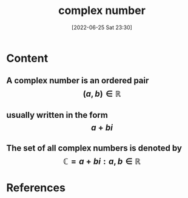 :PROPERTIES:
:ID:       67bb81da-f57f-4658-b418-fd8ebc960817
:END:
#+title: complex number
#+date: [2022-06-25 Sat 23:30]
#+filetags: :Mathemathetics:

* Content
** A complex number is an ordered pair \[ (a, b) \in \mathbb{R} \]  
** usually written in the form \[ a + b i \] 
** The set of all complex numbers is denoted by \[ \mathbb{C} = a + bi : a, b \in \mathbb{R}  \]
** 

* References
**  
